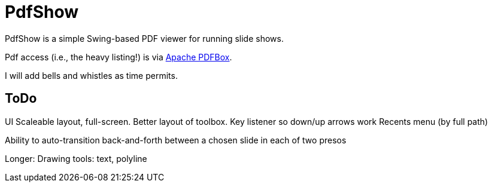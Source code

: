 = PdfShow

PdfShow is a simple Swing-based PDF viewer for running slide shows.

Pdf access (i.e., the heavy listing!) is via https://pdfbox.apache.org/[Apache PDFBox].

I will add bells and whistles as time permits.

== ToDo

UI
	Scaleable layout, full-screen.
	Better layout of toolbox.
	Key listener so down/up arrows work
	Recents menu (by full path)

Ability to auto-transition back-and-forth between a chosen slide in each of two presos

Longer:
	Drawing tools: text, polyline
